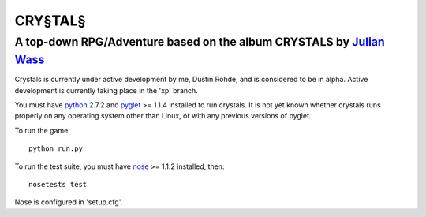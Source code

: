 CRY§TAL§
========
A top-down RPG/Adventure based on the album CRYSTALS by `Julian Wass <http://julianwass.bandcamp.com>`_
-------------------------------------------------------------------------------------------------------

Crystals is currently under active development by me, Dustin Rohde, and
is considered to be in alpha. Active development is currently taking
place in the 'xp' branch.

You must have `python <http://python.org>`_ 2.7.2 and `pyglet <http://pyglet.org>`_ >= 1.1.4
installed to run crystals. It is not yet known whether crystals runs
properly on any operating system other than Linux, or with any previous
versions of pyglet.

To run the game::
    
    python run.py

To run the test suite, you must have `nose <http://pypi.python.org/pypi/nose>`_ >= 1.1.2
installed, then::

    nosetests test

Nose is configured in 'setup.cfg'.
